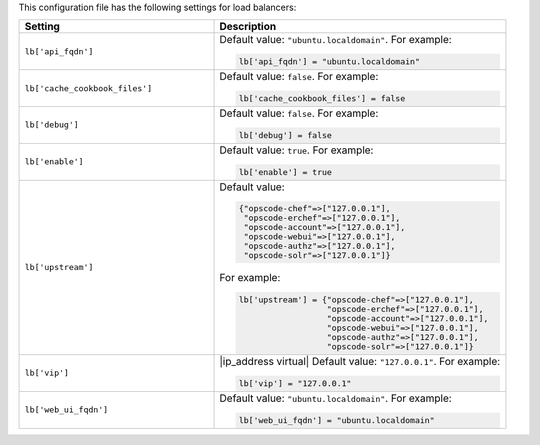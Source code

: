 .. The contents of this file may be included in multiple topics.
.. This file should not be changed in a way that hinders its ability to appear in multiple documentation sets.


This configuration file has the following settings for load balancers:

.. list-table::
   :widths: 200 300
   :header-rows: 1

   * - Setting
     - Description
   * - ``lb['api_fqdn']``
     - Default value: ``"ubuntu.localdomain"``. For example:

       .. code-block:: ruby

          lb['api_fqdn'] = "ubuntu.localdomain"

   * - ``lb['cache_cookbook_files']``
     - Default value: ``false``. For example:

       .. code-block:: ruby

          lb['cache_cookbook_files'] = false

   * - ``lb['debug']``
     - Default value: ``false``. For example:

       .. code-block:: ruby

          lb['debug'] = false

   * - ``lb['enable']``
     - Default value: ``true``. For example:

       .. code-block:: ruby

          lb['enable'] = true

   * - ``lb['upstream']``
     - Default value:

       .. code-block:: ruby

          {"opscode-chef"=>["127.0.0.1"],
           "opscode-erchef"=>["127.0.0.1"],
           "opscode-account"=>["127.0.0.1"],
           "opscode-webui"=>["127.0.0.1"],
           "opscode-authz"=>["127.0.0.1"],
           "opscode-solr"=>["127.0.0.1"]}
       
       For example:

       .. code-block:: ruby

          lb['upstream'] = {"opscode-chef"=>["127.0.0.1"],
                            "opscode-erchef"=>["127.0.0.1"],
                            "opscode-account"=>["127.0.0.1"],
                            "opscode-webui"=>["127.0.0.1"],
                            "opscode-authz"=>["127.0.0.1"],
                            "opscode-solr"=>["127.0.0.1"]}

   * - ``lb['vip']``
     - |ip_address virtual| Default value: ``"127.0.0.1"``. For example:

       .. code-block:: ruby

          lb['vip'] = "127.0.0.1"

   * - ``lb['web_ui_fqdn']``
     - Default value: ``"ubuntu.localdomain"``. For example:

       .. code-block:: ruby

          lb['web_ui_fqdn'] = "ubuntu.localdomain"

